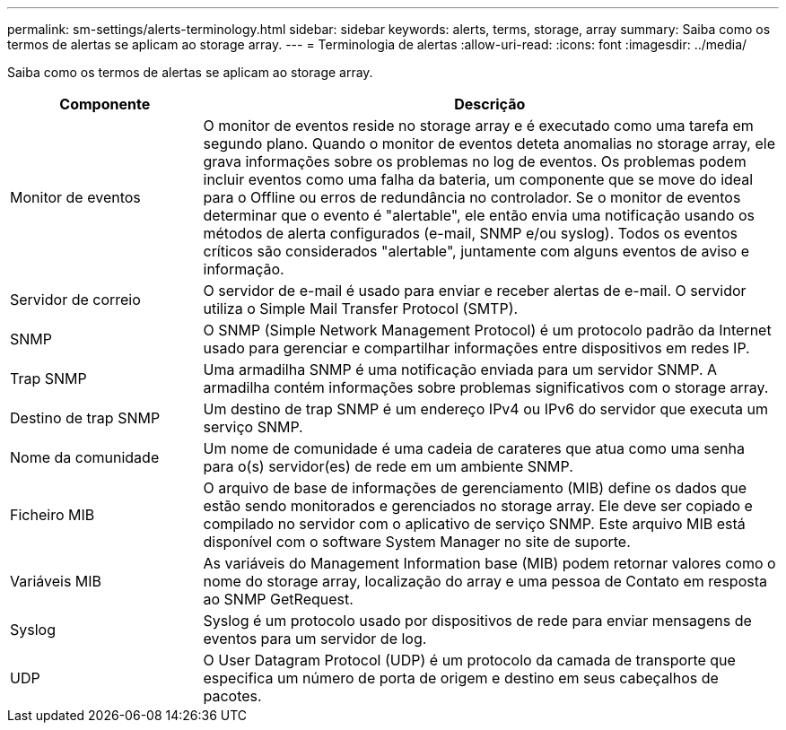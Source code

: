 ---
permalink: sm-settings/alerts-terminology.html 
sidebar: sidebar 
keywords: alerts, terms, storage, array 
summary: Saiba como os termos de alertas se aplicam ao storage array. 
---
= Terminologia de alertas
:allow-uri-read: 
:icons: font
:imagesdir: ../media/


[role="lead"]
Saiba como os termos de alertas se aplicam ao storage array.

[cols="1a,3a"]
|===
| Componente | Descrição 


 a| 
Monitor de eventos
 a| 
O monitor de eventos reside no storage array e é executado como uma tarefa em segundo plano. Quando o monitor de eventos deteta anomalias no storage array, ele grava informações sobre os problemas no log de eventos. Os problemas podem incluir eventos como uma falha da bateria, um componente que se move do ideal para o Offline ou erros de redundância no controlador. Se o monitor de eventos determinar que o evento é "alertable", ele então envia uma notificação usando os métodos de alerta configurados (e-mail, SNMP e/ou syslog). Todos os eventos críticos são considerados "alertable", juntamente com alguns eventos de aviso e informação.



 a| 
Servidor de correio
 a| 
O servidor de e-mail é usado para enviar e receber alertas de e-mail. O servidor utiliza o Simple Mail Transfer Protocol (SMTP).



 a| 
SNMP
 a| 
O SNMP (Simple Network Management Protocol) é um protocolo padrão da Internet usado para gerenciar e compartilhar informações entre dispositivos em redes IP.



 a| 
Trap SNMP
 a| 
Uma armadilha SNMP é uma notificação enviada para um servidor SNMP. A armadilha contém informações sobre problemas significativos com o storage array.



 a| 
Destino de trap SNMP
 a| 
Um destino de trap SNMP é um endereço IPv4 ou IPv6 do servidor que executa um serviço SNMP.



 a| 
Nome da comunidade
 a| 
Um nome de comunidade é uma cadeia de carateres que atua como uma senha para o(s) servidor(es) de rede em um ambiente SNMP.



 a| 
Ficheiro MIB
 a| 
O arquivo de base de informações de gerenciamento (MIB) define os dados que estão sendo monitorados e gerenciados no storage array. Ele deve ser copiado e compilado no servidor com o aplicativo de serviço SNMP. Este arquivo MIB está disponível com o software System Manager no site de suporte.



 a| 
Variáveis MIB
 a| 
As variáveis do Management Information base (MIB) podem retornar valores como o nome do storage array, localização do array e uma pessoa de Contato em resposta ao SNMP GetRequest.



 a| 
Syslog
 a| 
Syslog é um protocolo usado por dispositivos de rede para enviar mensagens de eventos para um servidor de log.



 a| 
UDP
 a| 
O User Datagram Protocol (UDP) é um protocolo da camada de transporte que especifica um número de porta de origem e destino em seus cabeçalhos de pacotes.

|===